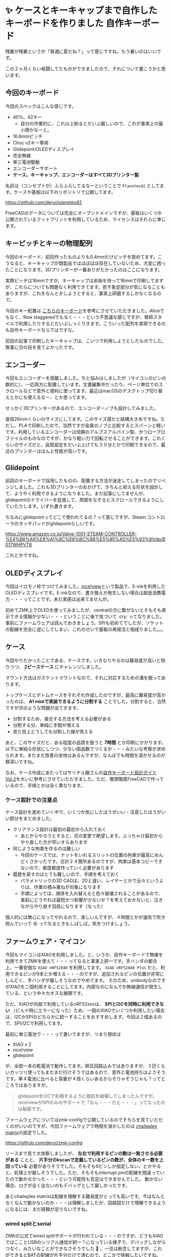 #+startup: content logdone inlneimages

#+hugo_base_dir: ../
#+hugo_section: posts/2025/09
#+author: derui

* ✨ ケースとキーキャップまで自作したキーボードを作りました :自作キーボード:
CLOSED: [2025-09-06 土 09:31]
:PROPERTIES:
:EXPORT_FILE_NAME: new-keyboard
:END:
残暑が残暑というか「普通に夏だね？」って感じですね。もう暑いのはいいです。

この２ヶ月くらい格闘してたものができましたので、それについて書こうかと思います。

#+html: <!--more-->

** 今回のキーボード

[[file:2025-09_1_full_keyboard.jpg]]

今回のスペックはこんな感じです。

- 40%、42キー
  - 自分の作業的に、これ以上削るとだいぶ厳しいので、これが事実上の最小限かなーと。
- 16.6mmピッチ
- Choc v2キー専用
- Glidepoint/OLEDディスプレイ
- 完全無線
- 単三電池駆動
- エンコーダーサポート
- *ケース、キーキャップ、エンコーダーはすべて3Dプリンター製*


名前は（コンセプトが）ふらふらしてるなーということで =Planetes42= としてます。ケースや基板は以下のリポジトリで公開してます。

https://github.com/derui/planetes42

FreeCADのデータについては完全にオープンドメインですが、基板はいくつか公開されているフットプリントを利用しているため、ライセンスはそれらに準じます。

** キーピッチとキーの物理配列
今回のキーボード、前回作ったものよりも0.4mmだけピッチを狭めてます。こうなると、キーキャップが既製品ではほぼほぼ存在していないため、大変に困ったことになります。3Dプリンターが一番ありがたかったのはここになります。

実際ピッチは16mmですが、キーキャップは余裕を持って16mmで印刷してますが、これらについても問題なく利用できてます。若干象足部分が気になることもありますが、これをなんとかしようとすると、事実上研磨するしかなくなるので。

今回のキー配置は [[https://piroriblog.hatenablog.com/entry/2025/02/24/183704][こちらのキーボード]]を参考にさせていただきました。Aliceでもなく、Row staggeredでもなく・・・という不思議な感じですが、尊師スタイルで利用したりするとだいぶしっくりきます。こういった配列を実現できるのも自作キーボードならではですな。

前回の記事で印刷したキーキャップは、こいつで利用しようとしたものでした。無事に日の目を見てよかったです。

** エンコーダー
今回もエンコーダーを搭載しました。ちと悩みはしましたが（マイコンのピンの数的に）、一応両方に配置しています。文書編集中だったり、ページ単位でのスクロールなどで意外と便利に使ってます。最近はmacOSのデスクトップ切り替えとかにも使えるなー、とか思ってます。

せっかく3Dプリンターがあるので、エンコーダーノブも設計してみました。

[[file:2025-09_1_encoder_nob.png]]

直径26mmくらいのサイズにしてます。このサイズ感だと結構大きめですね。ただし、PLAで印刷したので、当然ですが金属のノブと比較するとスパーンと軽いです。利用しているエンコーダーは信頼のアルプスアルパイン製、かつロープロファイルのものなのですが、かなり軽い力で回転させることができます。これくらいのサイズだと、品質設定をだいぶ上げても３０分とかで印刷できるので、最近のプリンターはほんと性能が高いです。

** Glidepoint
前回のキーボードで採用したものの、配置する方法が迷走してしまったのでリベンジしました。これも3Dプリンターのおかげで、きちんと抑える形状を設計して、ようやく利用できるようになりました。まだ記事にしてませんが、glidepointのドライバーを拡張して、周囲をなぞるとスクロールできるようにしていたりします。いずれ書きます。

ちなみにglidepointってどこで使われてるの？って感じですが、Steam コントローラのタッチパッドがglidepointらしいです。

https://www.amazon.co.jp/Valve-1001-STEAM-CONTROLLER-%E4%B8%A6%E8%A1%8C%E8%BC%B8%E5%85%A5%E5%93%81/dp/B017WHPVT8

これとかですね。


** OLEDディスプレイ
今回はイロモノ枠でつけてみました。[[https://nicekeyboards.com/nice-view][nice!view]]という製品で、E-inkを利用したOLEDディスプレイです。E-inkなので、書き換えが発生しない場合は超低消費電力・・・ってことです。未だ実感は出来てませんが。

初めてZMK上でOLEDを使ってみましたが、centralの方に繋がないとそもそも表示できる情報が少ない・・・ということに後で気づいて :cry: ってなりました。事前にファームウェアは読んでおきましょう。SPIも初めてでしたが、ソケットの配線を完全に逆にしてしまい、これのせいで基板の再発注と相成りました。。。

** ケース
今回やりたかったことである、ケースです。いきなりやるのは難易度が高いと知りつつ、 *2ピースケース* にチャレンジしました。

[[file:2025-09_1_case.png]]

マウント方法はガスケットマウントなので、それに対応するための溝を掘ってあります。

トップケースとボトムケースをそれぞれ作成したのですが、最高に難易度が高かったのは、 *A1 miniで実装できるように分割する* ことでした。分割すると、当然ですが次のような問題が出てきます。

- 分割するため、接合する方法を考える必要がある
- 分割する分、単純に手間が増える
- 見た目上どうしても分割した線が見える


あと、このサイズだと、ある程度の品質を狙うと *7時間* とか印刷にかかります。以下に単純な形状にしつつ、少ない部品数でつくるか・・・みたいな考察が求められます。まだまだ改善の余地はあるんですが、なんぼでも時間を溶かせるのが罪深いですね。

なお、ケース作成にあたってはサリチル酸さんの[[https://keeb-on.com/products/keyboard-design-guide-vol2][自作キーボード設計ガイド Vol.2]]を大いに参考にさせていただきました。ただ、徹頭徹尾FreeCADで作っているので、手順とかは全く異なります。

*** ケース設計での注意点
ケース設計を進めていく中で、いくつか気にしたほうがいい・注意したほうがいい部分をまとめました。

- クリアランス設計は最初の最初から入れておく
  - あとからやろうとすると、式の変更で絶望します。ぶっちゃけ最初からやり直した方が早いすらあります
- 同じような拘束を作るのは難しい
  - 今回のケースでは、ナットをいれるスリットの位置の拘束が最高にめんどくさかったです。合計２４箇所あるのですが、拘束は基本コピーできないので、都度都度作っていく必要があります
- 履歴を戻すのはとても難しいので、手順を考えておく
  - パラメトリックの3D CADは、2Dと違い、レイヤーとかで云々というよりは、作業の積み重ねが対象になります
  - 手順によっては、順序を入れ替えると色々破壊されることがあるので、事前にどうやれば最短かつ影響が少ないか？を考えておかないと、泣きながらやり直す羽目になります（なった）


個人的には無心になってやれるので、楽しいんですが、４時間とかが速攻で吹き飛んでいって 😵 ってなるときもしばしば。気をつけましょう。


** ファームウェア・マイコン
今回もマイコンはXIAOを利用しました。と、いうか、自作キーボードで無線を利用できてZMKを使えて・・・ってなると事実上択一です。手ハンダの都合上、一番安価な =XIAO nRF52840= を利用してます。 =XIAO nRF52840 Plus= だと、利用できるピンが9本とか増える・・・のですが、追加されるピンの位置が非常にしんどく、手ハンダが厳しそうなのでやめてます。
そのため、unibodyなのですがXIAOを二個利用することにしてます。内部なのになんでか無線通信が発生している、という中々カオスな展開です。

ただ、XIAOが内部で利用しているnRF52xxxは、 *SPIとI2Cを同時に利用できない* （ビルド時にエラーになった）ため、一個のXIAOでいくつか利用したい場合は、I2CかSPIのどちらかに統一することをおすすめします。今回は２個あるので、SPI/I2Cで利用してます。

最初に単三電池で・・・って書いてますが、つまり現状は

- XIAO x 2
- nice!view
- glidepoint


が、全部一本の乾電池で動作してます。昇圧回路込みではありますが、３日くらいガッツリ使ってもまだまだ行けそうではあるので、意外と電池持ちはよさそうです。単４電池に比べると容量が４倍くらいあるからそりゃそうじゃん？ってところではありますが。

#+begin_quote
glidepointをI2Cで利用するように抵抗を破壊してしまったんですが、nice!viewがSPIのみのサポートで「なん・・・だと・・・」ってなったのは秘密です。
#+end_quote

ファームウェアについてはzmk-configで公開しているのでそちらを見ていただくのがいいのですが、今回ファームウェアで時間を溶かしたのは [[https://en.wikipedia.org/wiki/Charlieplexing][chalieplex matrix]]の設定でした。

https://github.com/derui/zmk-config

ソースまで見て大体察しましたが、 *左右で利用するピンの数は一致させる必要がある* ことと、 *片手分のkscanで定義しているピンの数が、全体のキー数を上回っている* 必要がありそうでした。そもそも6ピンしか指定しない、とかやると、処理上が厳しそうでした。ただ、そもそもinterrupt pinの配線を間違っていたので動かなかった・・・という可能性も否定はできませんでした。
動かない場合、ログが全く出ないのもデバッグとして厳しかったです。

あとchalieplex matrixは配線を理解する難易度がとっても高いです。今はなんとなくなんで動かないのか・・・は理解しましたが、回路図だけで理解できるようになるには、まだ経験が足りないですね。

*** wired splitとserial
ZMKの公式でwired splitサポートが行われている・・・のですが、どうもXIAOではこことUSBのシリアル通信が択一？になっている様子で、デバッグしながらつなぐ、みたいなことができなさそうでした 🤔 。一旦は断念してますが、これができるとBATの配線が片手分だけで済むので、どこかで挑戦したいですね。

** 締め
今回、前回出来なかったりうまくいかなかったところに対しては、大体リベンジできて満足しています。ケースづくり・・・というか3D CADが思ったよりも楽しく、いじったものがうまく印刷できたりするとすごいアガりますし、うまくいかない場合でも試行錯誤する過程が楽しいですね。そろそろ分割が恋しくなってきましたが（中央が空くのはやっぱりメリットです）、出社してると、そもそも席にいないときが多く、尊師スタイルもやりづらいので、未だしばらくはこのスタイルが続くと思います。

まだまだ理想に向けてやっていくことはあるので、継続して進めていきたいと思います。

この文章はPlanetes42で書きました。

* Comment Local Variables                                           :ARCHIVE:
# Local Variables:
# eval: (org-hugo-auto-export-mode)
# End:

